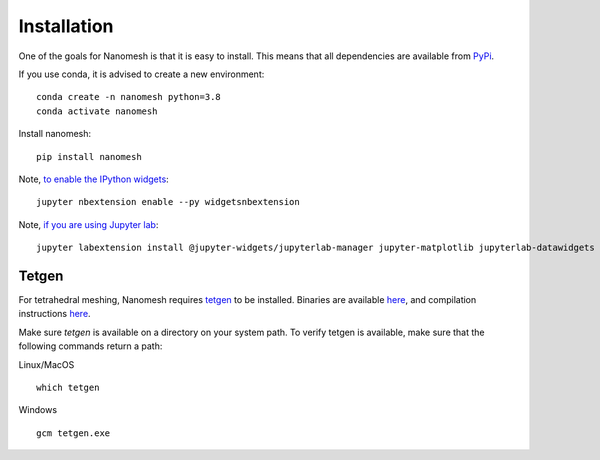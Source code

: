 Installation
============

One of the goals for Nanomesh is that it is easy to install.
This means that all dependencies are available from `PyPi <https://pypi.org>`_.

If you use conda, it is advised to create a new environment:

::

   conda create -n nanomesh python=3.8
   conda activate nanomesh

Install nanomesh:

::

   pip install nanomesh

Note, `to enable the IPython
widgets <https://ipywidgets.readthedocs.io/en/latest/user_install.html#installation>`__:

::

   jupyter nbextension enable --py widgetsnbextension

Note, `if you are using Jupyter
lab <https://github.com/InsightSoftwareConsortium/itkwidgets#installation>`__:

::

   jupyter labextension install @jupyter-widgets/jupyterlab-manager jupyter-matplotlib jupyterlab-datawidgets itkwidgets

Tetgen
------

For tetrahedral meshing, Nanomesh requires `tetgen <https://wias-berlin.de/software/tetgen/>`__ to be
installed. Binaries are available `here <https://github.com/hpgem/tetgen/releases>`__, and compilation instructions `here <https://github.com/hpgem/tetgen/releases>`_.

Make sure `tetgen` is available on a directory on your system path. To verify tetgen is available, make sure that the following commands return a path:

Linux/MacOS

::

   which tetgen

Windows

::

   gcm tetgen.exe
